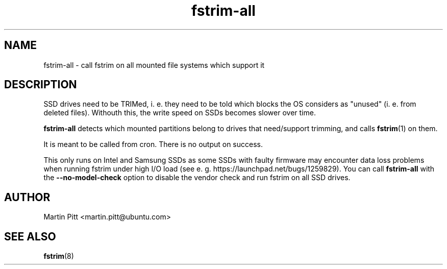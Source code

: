 .TH fstrim-all 8 "Dec 2013" "" "Debian Administrator's Manual"

.SH NAME
fstrim-all \- call fstrim on all mounted file systems which support it

.SH DESCRIPTION

SSD drives need to be TRIMed, i. e. they need to be told which blocks the OS
considers as "unused" (i. e. from deleted files). Withouth this, the write
speed on SSDs becomes slower over time.

.B fstrim\-all
detects which mounted partitions belong to drives that need/support trimming,
and calls
.BR fstrim (1)
on them.

It is meant to be called from cron. There is no output on success.

This only runs on Intel and Samsung SSDs as some SSDs with faulty firmware may
encounter data loss problems when running fstrim under high I/O load (see e. g. 
https://launchpad.net/bugs/1259829). You can call
.B fstrim\-all
with the
.B \-\-no\-model\-check
option to disable the vendor check and run fstrim on all SSD drives.

.SH AUTHOR
Martin Pitt <martin.pitt@ubuntu.com>

.SH SEE ALSO
.BR fstrim (8)
